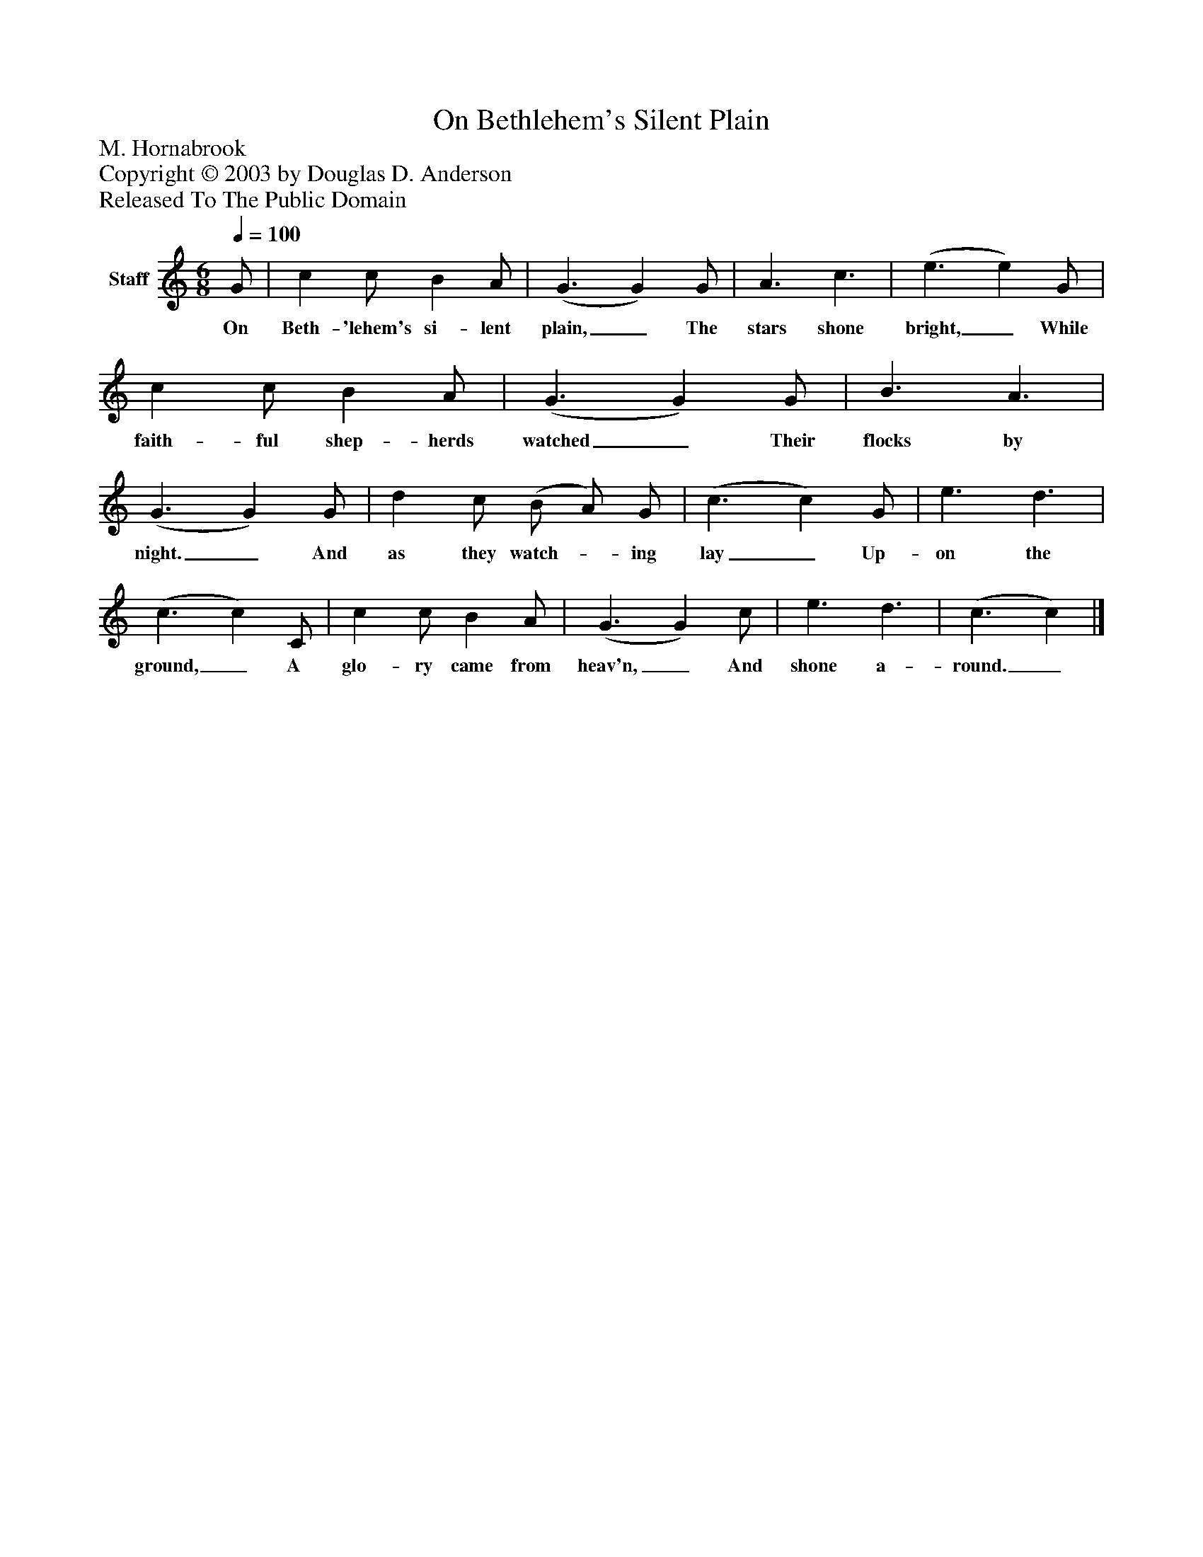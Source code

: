 %%abc-creator mxml2abc 1.4
%%abc-version 2.0
%%continueall true
%%titletrim true
%%titleformat A-1 T C1, Z-1, S-1
X: 0
T: On Bethlehem's Silent Plain
Z: M. Hornabrook
Z: Copyright © 2003 by Douglas D. Anderson
Z: Released To The Public Domain
L: 1/4
M: 6/8
Q: 1/4=100
V: P1 name="Staff"
%%MIDI program 1 19
K: C
[V: P1]  G/ | c c/ B A/ | (G3/ G) G/ | A3/ c3/ | (e3/ e) G/ | c c/ B A/ | (G3/ G) G/ | B3/ A3/ | (G3/ G) G/ | d c/ (B/ A/) G/ | (c3/ c) G/ | e3/ d3/ | (c3/ c) C/ | c c/ B A/ | (G3/ G) c/ | e3/ d3/ | (c3/ c)|]
w: On Beth- 'lehem's si- lent plain,_ The stars shone bright,_ While faith- ful shep- herds watched_ Their flocks by night._ And as they watch-_ ing lay_ Up- on the ground,_ A glo- ry came from heav'n,_ And shone a- round._

